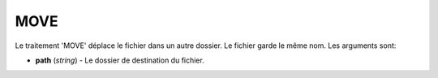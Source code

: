 MOVE
====

Le traitement 'MOVE' déplace le fichier dans un autre dossier. Le fichier garde
le même nom. Les arguments sont:

* **path** (*string*) - Le dossier de destination du fichier.